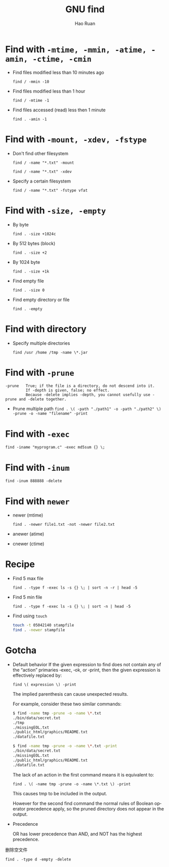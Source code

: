 #+TITLE:     GNU find
#+AUTHOR:    Hao Ruan
#+EMAIL:     ruanhao1116@gmail.com
#+LANGUAGE:  en
#+LINK_HOME: http://www.github.com/ruanhao
#+OPTIONS:   H:2 num:nil \n:nil @:t ::t |:t ^:{} _:{} *:t TeX:t LaTeX:t
#+STARTUP:   showall


* Find with =-mtime, -mmin, -atime, -amin, -ctime, -cmin=
- Find files modified less than 10 minutes ago

  =find / -mmin -10=

- Find files modified less than 1 hour

  =find / -mtime -1=

- Find files accessed (read) less then 1 minute

  =find . -amin -1=


* Find with =-mount, -xdev, -fstype=
+ Don't find other filesystem

  =find / -name "*.txt" -mount=

  =find / -name "*.txt" -xdev=

+ Specify a certain filesystem

  =find / -name "*.txt" -fstype vfat=


* Find with =-size, -empty=
+ By byte

  =find . -size +1024c=

+ By 512 bytes (block)

  =find . -size +2=

+ By 1024 byte

  =find . -size +1k=

+ Find empty file

  =find . -size 0=

+ Find empty directory or file

  =find . -empty=


* Find with directory
+ Specify multiple directories

  =find /usr /home /tmp -name \*.jar=


* Find with =-prune=

#+BEGIN_EXAMPLE
-prune   True; if the file is a directory, do not descend into it.
         If -depth is given, false; no effect.
         Because -delete implies -depth, you cannot usefully use -prune and -delete together.
#+END_EXAMPLE

- Prune multiple path
  =find . \( -path "./path1" -o -path "./path2" \) -prune -o -name "filename" -print=


* Find with =-exec=

=find -iname "myprogram.c" -exec md5sum {} \;=


* Find with =-inum=

=find -inum 888888 -delete=


* Find with =newer=

+ newer (mtime)

  =find . -newer file1.txt -not -newer file2.txt=

+ anewer (atime)

+ cnewer (ctime)



* Recipe

+ Find 5 max file

  =find . -type f -exec ls -s {} \; | sort -n -r | head -5=

+ Find 5 min file

  =find . -type f -exec ls -s {} \; | sort -n | head -5=

+ Find using =touch=

  #+BEGIN_SRC bash
    touch -t 05042140 stampfile
    find . -newer stampfile
  #+END_SRC



* Gotcha
+ Default behavior
  If the given expression to find does not contain any of the “action” primaries ‑exec, ‑ok, or ‑print, then the given expression is effectively replaced by:

  =find \( expression \) -print=

  The implied parenthesis can cause unexpected results.

  For example, consider these two similar commands:

  #+BEGIN_SRC bash
  $ find -name tmp -prune -o -name \*.txt
  ./bin/data/secret.txt
  ./tmp
  ./missingEOL.txt
  ./public_html/graphics/README.txt
  ./datafile.txt

  $ find -name tmp -prune -o -name \*.txt -print
  ./bin/data/secret.txt
  ./missingEOL.txt
  ./public_html/graphics/README.txt
  ./datafile.txt
  #+END_SRC

  The lack of an action in the first command means it is equivalent to:

  =find . \( -name tmp -prune -o -name \*.txt \) -print=

  This causes tmp to be included in the output.

  However for the second find command the normal rules of Boolean operator precedence apply, so the pruned directory does not appear in the output.

+ Precedence

  OR has lower precedence than AND, and NOT has the highest precedence.






删除空文件

  =find . -type d -empty -delete=